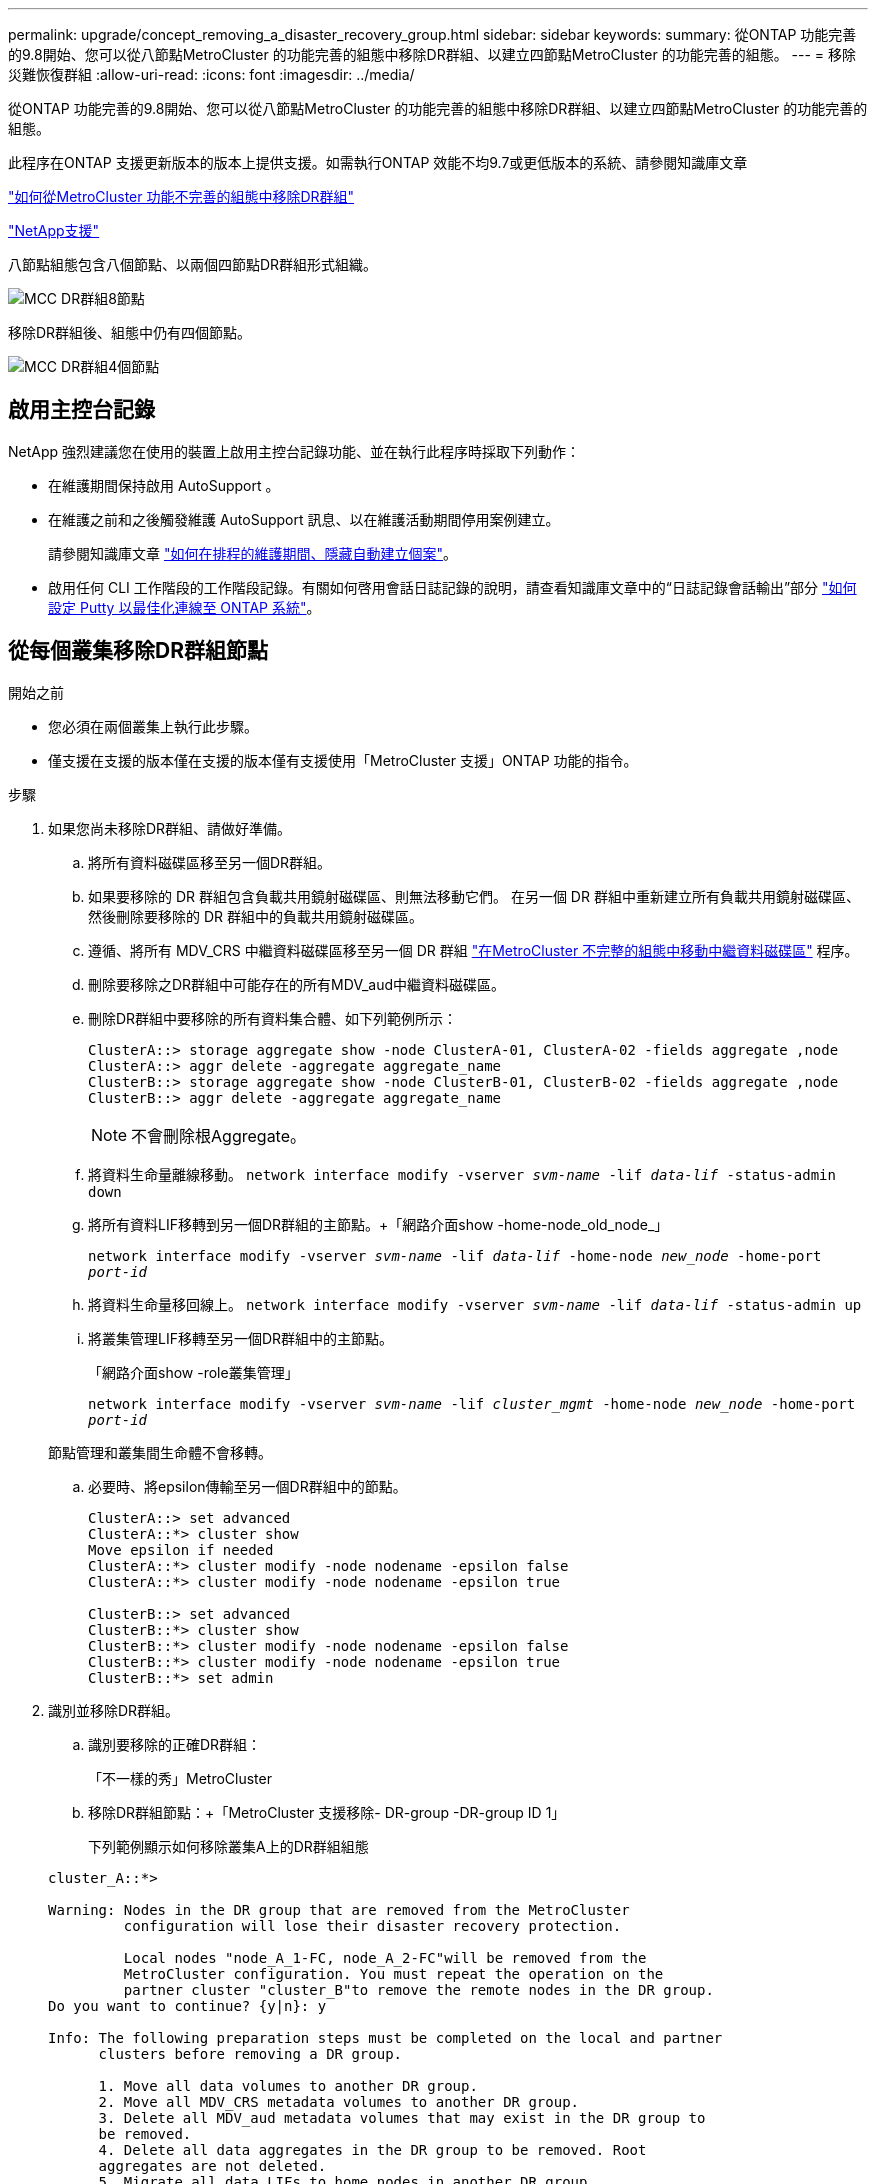 ---
permalink: upgrade/concept_removing_a_disaster_recovery_group.html 
sidebar: sidebar 
keywords:  
summary: 從ONTAP 功能完善的9.8開始、您可以從八節點MetroCluster 的功能完善的組態中移除DR群組、以建立四節點MetroCluster 的功能完善的組態。 
---
= 移除災難恢復群組
:allow-uri-read: 
:icons: font
:imagesdir: ../media/


[role="lead"]
從ONTAP 功能完善的9.8開始、您可以從八節點MetroCluster 的功能完善的組態中移除DR群組、以建立四節點MetroCluster 的功能完善的組態。

此程序在ONTAP 支援更新版本的版本上提供支援。如需執行ONTAP 效能不均9.7或更低版本的系統、請參閱知識庫文章

link:https://kb.netapp.com/Advice_and_Troubleshooting/Data_Protection_and_Security/MetroCluster/How_to_remove_a_DR-Group_from_a_MetroCluster["如何從MetroCluster 功能不完善的組態中移除DR群組"]

https://mysupport.netapp.com/site/global/dashboard["NetApp支援"]

八節點組態包含八個節點、以兩個四節點DR群組形式組織。

image::../media/mcc_dr_groups_8_node.gif[MCC DR群組8節點]

移除DR群組後、組態中仍有四個節點。

image::../media/mcc_dr_groups_4_node.gif[MCC DR群組4個節點]



== 啟用主控台記錄

NetApp 強烈建議您在使用的裝置上啟用主控台記錄功能、並在執行此程序時採取下列動作：

* 在維護期間保持啟用 AutoSupport 。
* 在維護之前和之後觸發維護 AutoSupport 訊息、以在維護活動期間停用案例建立。
+
請參閱知識庫文章 link:https://kb.netapp.com/Support_Bulletins/Customer_Bulletins/SU92["如何在排程的維護期間、隱藏自動建立個案"^]。

* 啟用任何 CLI 工作階段的工作階段記錄。有關如何啓用會話日誌記錄的說明，請查看知識庫文章中的“日誌記錄會話輸出”部分 link:https://kb.netapp.com/on-prem/ontap/Ontap_OS/OS-KBs/How_to_configure_PuTTY_for_optimal_connectivity_to_ONTAP_systems["如何設定 Putty 以最佳化連線至 ONTAP 系統"^]。




== 從每個叢集移除DR群組節點

.開始之前
* 您必須在兩個叢集上執行此步驟。
* 僅支援在支援的版本僅在支援的版本僅有支援使用「MetroCluster 支援」ONTAP 功能的指令。


.步驟
. 如果您尚未移除DR群組、請做好準備。
+
.. 將所有資料磁碟區移至另一個DR群組。
.. 如果要移除的 DR 群組包含負載共用鏡射磁碟區、則無法移動它們。  在另一個 DR 群組中重新建立所有負載共用鏡射磁碟區、然後刪除要移除的 DR 群組中的負載共用鏡射磁碟區。
.. 遵循、將所有 MDV_CRS 中繼資料磁碟區移至另一個 DR 群組 link:https://docs.netapp.com/us-en/ontap-metrocluster/upgrade/task_move_a_metadata_volume_in_mcc_configurations.html["在MetroCluster 不完整的組態中移動中繼資料磁碟區"] 程序。
.. 刪除要移除之DR群組中可能存在的所有MDV_aud中繼資料磁碟區。
.. 刪除DR群組中要移除的所有資料集合體、如下列範例所示：
+
[listing]
----
ClusterA::> storage aggregate show -node ClusterA-01, ClusterA-02 -fields aggregate ,node
ClusterA::> aggr delete -aggregate aggregate_name
ClusterB::> storage aggregate show -node ClusterB-01, ClusterB-02 -fields aggregate ,node
ClusterB::> aggr delete -aggregate aggregate_name
----
+

NOTE: 不會刪除根Aggregate。

.. 將資料生命量離線移動。
`network interface modify -vserver _svm-name_ -lif _data-lif_ -status-admin down`
.. 將所有資料LIF移轉到另一個DR群組的主節點。+「網路介面show -home-node_old_node_」
+
`network interface modify -vserver _svm-name_ -lif _data-lif_ -home-node _new_node_ -home-port _port-id_`

.. 將資料生命量移回線上。
`network interface modify -vserver _svm-name_ -lif _data-lif_ -status-admin up`
.. 將叢集管理LIF移轉至另一個DR群組中的主節點。
+
「網路介面show -role叢集管理」

+
`network interface modify -vserver _svm-name_ -lif _cluster_mgmt_ -home-node _new_node_ -home-port _port-id_`

+
節點管理和叢集間生命體不會移轉。

.. 必要時、將epsilon傳輸至另一個DR群組中的節點。
+
[listing]
----
ClusterA::> set advanced
ClusterA::*> cluster show
Move epsilon if needed
ClusterA::*> cluster modify -node nodename -epsilon false
ClusterA::*> cluster modify -node nodename -epsilon true

ClusterB::> set advanced
ClusterB::*> cluster show
ClusterB::*> cluster modify -node nodename -epsilon false
ClusterB::*> cluster modify -node nodename -epsilon true
ClusterB::*> set admin
----


. 識別並移除DR群組。
+
.. 識別要移除的正確DR群組：
+
「不一樣的秀」MetroCluster

.. 移除DR群組節點：+「MetroCluster 支援移除- DR-group -DR-group ID 1」
+
下列範例顯示如何移除叢集A上的DR群組組態

+
[listing]
----
cluster_A::*>

Warning: Nodes in the DR group that are removed from the MetroCluster
         configuration will lose their disaster recovery protection.

         Local nodes "node_A_1-FC, node_A_2-FC"will be removed from the
         MetroCluster configuration. You must repeat the operation on the
         partner cluster "cluster_B"to remove the remote nodes in the DR group.
Do you want to continue? {y|n}: y

Info: The following preparation steps must be completed on the local and partner
      clusters before removing a DR group.

      1. Move all data volumes to another DR group.
      2. Move all MDV_CRS metadata volumes to another DR group.
      3. Delete all MDV_aud metadata volumes that may exist in the DR group to
      be removed.
      4. Delete all data aggregates in the DR group to be removed. Root
      aggregates are not deleted.
      5. Migrate all data LIFs to home nodes in another DR group.
      6. Migrate the cluster management LIF to a home node in another DR group.
      Node management and inter-cluster LIFs are not migrated.
      7. Transfer epsilon to a node in another DR group.

      The command is vetoed if the preparation steps are not completed on the
      local and partner clusters.
Do you want to continue? {y|n}: y
[Job 513] Job succeeded: Remove DR Group is successful.

cluster_A::*>
----


. 在合作夥伴叢集上重複上述步驟。
. 如果使用MetroCluster 的是靜態IP組態、請移除MetroCluster 舊DR群組節點上的「不牢固」連線。
+
這些命令可從任一叢集發出、並套用至橫跨兩個叢集的整個DR群組。

+
.. 中斷連線：
+
「組態設定連線中斷連接_dr-group id_」MetroCluster

.. 刪除MetroCluster 舊DR群組節點上的介面：
+
「刪除組態設定介面」MetroCluster

.. 刪除舊DR群組的組態。+ MetroCluster 「不包含組態設定的DR-group刪除」


. 取消加入舊DR群組中的節點。
+
您必須在每個叢集上執行此步驟。

+
.. 設定進階權限層級：
+
"進階權限"

.. 停用儲存容錯移轉：
+
「torage容錯移轉修改-node-name_-enable假」

.. 取消加入節點：+「cluster unjoin -node-name_」
+
對舊DR群組中的其他本機節點重複此步驟。

.. 設定管理員權限等級：+「Set -priv榮幸admin」


. 在新的DR群組中重新啟用叢集HA：
+
"cluster ha modify -configured true"

+
您必須在每個叢集上執行此步驟。

. 停止、關機及移除舊的控制器模組和儲存櫃。


